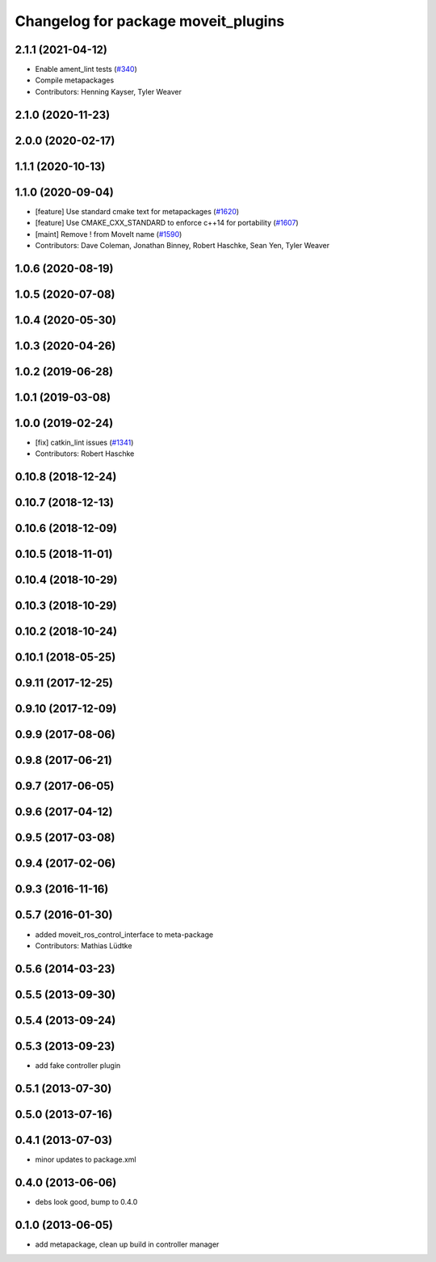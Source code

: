 ^^^^^^^^^^^^^^^^^^^^^^^^^^^^^^^^^^^^
Changelog for package moveit_plugins
^^^^^^^^^^^^^^^^^^^^^^^^^^^^^^^^^^^^

2.1.1 (2021-04-12)
------------------
* Enable ament_lint tests (`#340 <https://github.com/ros-planning/moveit2/issues/340>`_)
* Compile metapackages
* Contributors: Henning Kayser, Tyler Weaver

2.1.0 (2020-11-23)
------------------

2.0.0 (2020-02-17)
------------------

1.1.1 (2020-10-13)
------------------

1.1.0 (2020-09-04)
------------------
* [feature] Use standard cmake text for metapackages (`#1620 <https://github.com/ros-planning/moveit/issues/1620>`_)
* [feature] Use CMAKE_CXX_STANDARD to enforce c++14 for portability (`#1607 <https://github.com/ros-planning/moveit/issues/1607>`_)
* [maint] Remove ! from MoveIt name (`#1590 <https://github.com/ros-planning/moveit/issues/1590>`_)
* Contributors: Dave Coleman, Jonathan Binney, Robert Haschke, Sean Yen, Tyler Weaver

1.0.6 (2020-08-19)
------------------

1.0.5 (2020-07-08)
------------------

1.0.4 (2020-05-30)
------------------

1.0.3 (2020-04-26)
------------------

1.0.2 (2019-06-28)
------------------

1.0.1 (2019-03-08)
------------------

1.0.0 (2019-02-24)
------------------
* [fix] catkin_lint issues (`#1341 <https://github.com/ros-planning/moveit/issues/1341>`_)
* Contributors: Robert Haschke

0.10.8 (2018-12-24)
-------------------

0.10.7 (2018-12-13)
-------------------

0.10.6 (2018-12-09)
-------------------

0.10.5 (2018-11-01)
-------------------

0.10.4 (2018-10-29)
-------------------

0.10.3 (2018-10-29)
-------------------

0.10.2 (2018-10-24)
-------------------

0.10.1 (2018-05-25)
-------------------

0.9.11 (2017-12-25)
-------------------

0.9.10 (2017-12-09)
-------------------

0.9.9 (2017-08-06)
------------------

0.9.8 (2017-06-21)
------------------

0.9.7 (2017-06-05)
------------------

0.9.6 (2017-04-12)
------------------

0.9.5 (2017-03-08)
------------------

0.9.4 (2017-02-06)
------------------

0.9.3 (2016-11-16)
------------------

0.5.7 (2016-01-30)
------------------
* added moveit_ros_control_interface to meta-package
* Contributors: Mathias Lüdtke

0.5.6 (2014-03-23)
------------------

0.5.5 (2013-09-30)
------------------

0.5.4 (2013-09-24)
------------------

0.5.3 (2013-09-23)
------------------
* add fake controller plugin

0.5.1 (2013-07-30)
------------------

0.5.0 (2013-07-16)
------------------

0.4.1 (2013-07-03)
------------------
* minor updates to package.xml

0.4.0 (2013-06-06)
------------------
* debs look good, bump to 0.4.0

0.1.0 (2013-06-05)
------------------
* add metapackage, clean up build in controller manager
